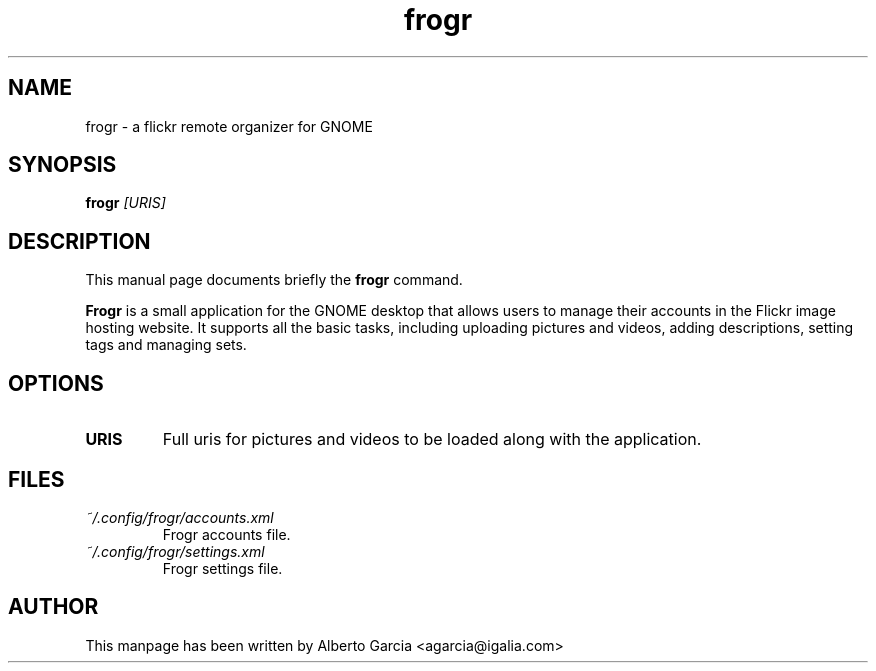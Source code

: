 .\"                                      Hey, EMACS: -*- nroff -*-
.\" First parameter, NAME, should be all caps
.\" Second parameter, SECTION, should be 1-8, maybe w/ subsection
.\" other parameters are allowed: see man(7), man(1)
.TH frogr 1 "2010\-12\-23"
.\" Please adjust this date whenever revising the manpage.
.\"
.\" Some roff macros, for reference:
.\" .nh        disable hyphenation
.\" .hy        enable hyphenation
.\" .ad l      left justify
.\" .ad b      justify to both left and right margins
.\" .nf        disable filling
.\" .fi        enable filling
.\" .br        insert line break
.\" .sp <n>    insert n+1 empty lines
.\" for manpage-specific macros, see man(7)
.SH NAME
frogr \- a flickr remote organizer for GNOME
.SH SYNOPSIS
.B frogr
.I [URIS]
.SH DESCRIPTION
This manual page documents briefly the
.B frogr
command.
.PP
.B Frogr
is a small application for the GNOME desktop that allows users to
manage their accounts in the Flickr image hosting website. It supports
all the basic tasks, including uploading pictures and videos, adding
descriptions, setting tags and managing sets.
.SH OPTIONS
.TP
.B URIS
Full uris for pictures and videos to be loaded along with the application.
.SH FILES
.TP
.I ~/.config/frogr/accounts.xml
Frogr accounts file.
.TP
.I ~/.config/frogr/settings.xml
Frogr settings file.
.SH AUTHOR
This manpage has been written by
Alberto Garcia <agarcia@igalia.com>
